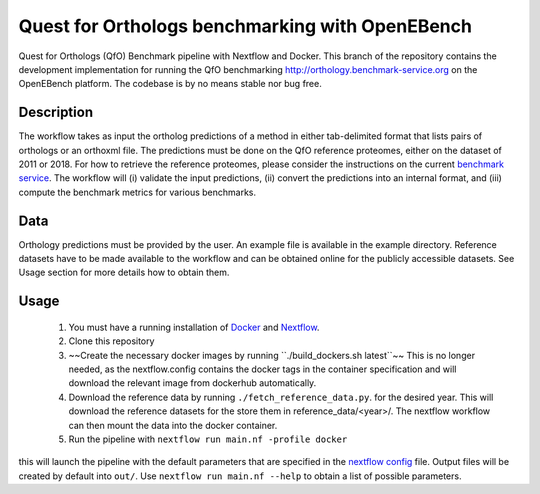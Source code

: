 Quest for Orthologs benchmarking with OpenEBench
================================================

Quest for Orthologs (QfO) Benchmark pipeline with Nextflow and Docker. This branch of the
repository contains the development implementation for running the QfO benchmarking
http://orthology.benchmark-service.org on the OpenEBench platform. The codebase is by no
means stable nor bug free.


Description
-----------

The workflow takes as input the ortholog predictions of a method in
either tab-delimited format that lists pairs of orthologs or an
orthoxml file. The predictions must be done on the QfO reference proteomes, either
on the dataset of 2011 or 2018. For how to retrieve the reference proteomes, please
consider the instructions on the current `benchmark service`_. The workflow will
(i) validate the input predictions, (ii) convert the predictions into an internal format,
and (iii) compute the benchmark metrics for various benchmarks.


Data
----
Orthology predictions must be provided by the user. An example file is available in the
example directory. Reference datasets have to be made available to the workflow
and can be obtained online for the publicly accessible datasets. See Usage section
for more details how to obtain them.

Usage
-----

 #. You must have a running installation of Docker_ and Nextflow_.

 #. Clone this repository

 #. ~~Create the necessary docker images by running ``./build_dockers.sh latest``~~
    This is no longer needed, as the nextflow.config contains the docker tags in the
    container specification and will download the relevant image from dockerhub
    automatically.

 #. Download the reference data by running ``./fetch_reference_data.py``. for the
    desired year. This will download the reference datasets for the store
    them in reference_data/<year>/. The nextflow workflow can then mount the data
    into the docker container.

 #. Run the pipeline with ``nextflow run main.nf -profile docker``

this will launch the pipeline with the default parameters that are specified in the
`nextflow config`_ file. Output files will be created by default into ``out/``.
Use ``nextflow run main.nf --help`` to obtain a list of possible parameters.

.. _Docker: https://www.docker.com
.. _Nextflow: https://www.nextflow.io
.. _benchmark service: https://orthology.benchmark-service.org
.. _nextflow config: nextflow.config


